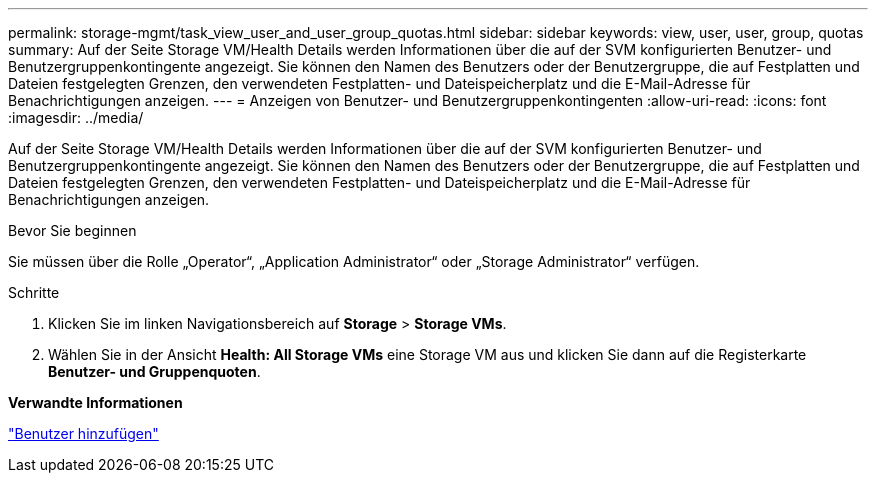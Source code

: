 ---
permalink: storage-mgmt/task_view_user_and_user_group_quotas.html 
sidebar: sidebar 
keywords: view, user, user, group, quotas 
summary: Auf der Seite Storage VM/Health Details werden Informationen über die auf der SVM konfigurierten Benutzer- und Benutzergruppenkontingente angezeigt. Sie können den Namen des Benutzers oder der Benutzergruppe, die auf Festplatten und Dateien festgelegten Grenzen, den verwendeten Festplatten- und Dateispeicherplatz und die E-Mail-Adresse für Benachrichtigungen anzeigen. 
---
= Anzeigen von Benutzer- und Benutzergruppenkontingenten
:allow-uri-read: 
:icons: font
:imagesdir: ../media/


[role="lead"]
Auf der Seite Storage VM/Health Details werden Informationen über die auf der SVM konfigurierten Benutzer- und Benutzergruppenkontingente angezeigt. Sie können den Namen des Benutzers oder der Benutzergruppe, die auf Festplatten und Dateien festgelegten Grenzen, den verwendeten Festplatten- und Dateispeicherplatz und die E-Mail-Adresse für Benachrichtigungen anzeigen.

.Bevor Sie beginnen
Sie müssen über die Rolle „Operator“, „Application Administrator“ oder „Storage Administrator“ verfügen.

.Schritte
. Klicken Sie im linken Navigationsbereich auf *Storage* > *Storage VMs*.
. Wählen Sie in der Ansicht *Health: All Storage VMs* eine Storage VM aus und klicken Sie dann auf die Registerkarte *Benutzer- und Gruppenquoten*.


*Verwandte Informationen*

link:../config/task_add_users.html["Benutzer hinzufügen"]
